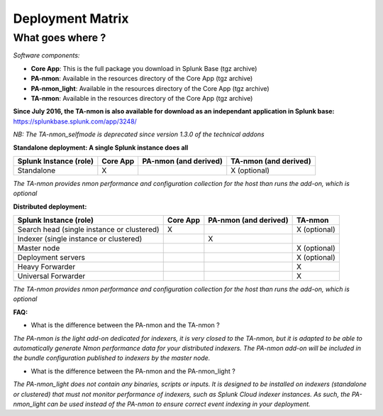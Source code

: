 #################
Deployment Matrix
#################

What goes where ?
-----------------

*Software components:*

* **Core App**: This is the full package you download in Splunk Base (tgz archive)

* **PA-nmon**: Available in the resources directory of the Core App (tgz archive)

* **PA-nmon_light**: Available in the resources directory of the Core App (tgz archive)

* **TA-nmon**: Available in the resources directory of the Core App (tgz archive)

**Since July 2016, the TA-nmon is also available for download as an independant application in Splunk base:** https://splunkbase.splunk.com/app/3248/

*NB: The TA-nmon_selfmode is deprecated since version 1.3.0 of the technical addons*

**Standalone deployment: A single Splunk instance does all**

+------------------------+------------+---------------+---------------+
| Splunk Instance        | Core App   | PA-nmon       | TA-nmon       |
| (role)                 |            | (and derived) | (and derived) |
+========================+============+===============+===============+
| Standalone             |     X      |               | X (optional)  |
+------------------------+------------+---------------+---------------+

*The TA-nmon provides nmon performance and configuration collection for the host than runs the add-on, which is optional*

**Distributed deployment:**

+--------------------------------------------+------------+---------------------------+---------------------+
| Splunk Instance                            | Core App   | PA-nmon (and derived)     | TA-nmon             |
| (role)                                     |            |                           |                     |
+============================================+============+===========================+=====================+
| Search head (single instance or clustered) |     X      |                           |    X (optional)     |
+--------------------------------------------+------------+---------------------------+---------------------+
| Indexer (single instance or clustered)     |            |    X                      |                     |
+--------------------------------------------+------------+---------------------------+---------------------+
| Master node                                |            |                           |    X (optional)     |
+--------------------------------------------+------------+---------------------------+---------------------+
| Deployment servers                         |            |                           |    X (optional)     |
+--------------------------------------------+------------+---------------------------+---------------------+
| Heavy Forwarder                            |            |                           |    X                |
+--------------------------------------------+------------+---------------------------+---------------------+
| Universal Forwarder                        |            |                           |    X                |
+--------------------------------------------+------------+---------------------------+---------------------+

*The TA-nmon provides nmon performance and configuration collection for the host than runs the add-on, which is optional*

**FAQ:**

* What is the difference between the PA-nmon and the TA-nmon ?

*The PA-nmon is the light add-on dedicated for indexers, it is very closed to the TA-nmon, but it is adapted to
be able to automatically generate Nmon performance data for your distributed indexers.
The PA-nmon add-on will be included in the bundle configuration published to indexers by the master node.*

* What is the difference between the PA-nmon and the PA-nmon_light ?

*The PA-nmon_light does not contain any binaries, scripts or inputs. It is designed to be installed on indexers (standalone or clustered) that must not monitor performance of indexers, such as Splunk Cloud indexer instances.
As such, the PA-nmon_light can be used instead of the PA-nmon to ensure correct event indexing in your deployment.*
